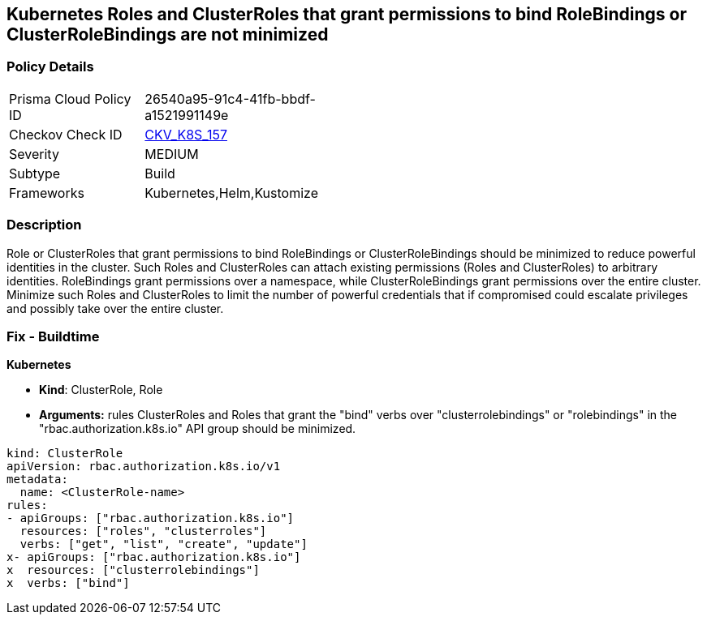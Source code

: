 == Kubernetes Roles and ClusterRoles that grant permissions to bind RoleBindings or ClusterRoleBindings are not minimized
// Kubernetes Roles and ClusterRoles that grant permissions to bind RoleBindings or ClusterRoleBindings not minimized


=== Policy Details 

[width=45%]
[cols="1,1"]
|=== 
|Prisma Cloud Policy ID 
| 26540a95-91c4-41fb-bbdf-a1521991149e

|Checkov Check ID 
| https://github.com/bridgecrewio/checkov/tree/master/checkov/kubernetes/checks/resource/k8s/RbacBindRoleBindings.py[CKV_K8S_157]

|Severity
|MEDIUM

|Subtype
|Build

|Frameworks
|Kubernetes,Helm,Kustomize

|=== 



=== Description 


Role or ClusterRoles that grant permissions to bind RoleBindings or ClusterRoleBindings should be minimized to reduce powerful identities in the cluster.
Such Roles and ClusterRoles can attach existing permissions (Roles and ClusterRoles) to arbitrary identities.
RoleBindings grant permissions over a namespace, while ClusterRoleBindings grant permissions over the entire cluster.
Minimize such Roles and ClusterRoles to limit the number of powerful credentials that if compromised could escalate privileges and possibly take over the entire cluster.

=== Fix - Buildtime


*Kubernetes* 


* *Kind*: ClusterRole, Role
* *Arguments:* rules  ClusterRoles and Roles that grant the "bind" verbs over "clusterrolebindings" or "rolebindings" in the "rbac.authorization.k8s.io" API group should be minimized.


[source,yaml]
----
kind: ClusterRole
apiVersion: rbac.authorization.k8s.io/v1
metadata:
  name: <ClusterRole-name>
rules:
- apiGroups: ["rbac.authorization.k8s.io"]
  resources: ["roles", "clusterroles"]
  verbs: ["get", "list", "create", "update"]
x- apiGroups: ["rbac.authorization.k8s.io"]
x  resources: ["clusterrolebindings"]
x  verbs: ["bind"]
----
----

